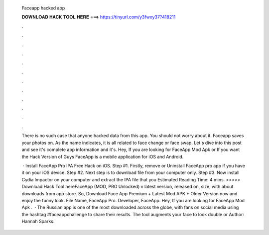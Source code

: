   Faceapp hacked app
  
  
  
  𝐃𝐎𝐖𝐍𝐋𝐎𝐀𝐃 𝐇𝐀𝐂𝐊 𝐓𝐎𝐎𝐋 𝐇𝐄𝐑𝐄 ===> https://tinyurl.com/y3fwxy37?418211
  
  
  
  .
  
  
  
  .
  
  
  
  .
  
  
  
  .
  
  
  
  .
  
  
  
  .
  
  
  
  .
  
  
  
  .
  
  
  
  .
  
  
  
  .
  
  
  
  .
  
  
  
  .
  
  There is no such case that anyone hacked data from this app. You should not worry about it. Faceapp saves your photos on. As the name indicates, it is all related to face change or face swap. Let's dive into this post and see it's complete app information and it's. Hey, If you are looking for FaceApp Mod Apk or If you want the Hack Version of Guys FaceApp is a mobile application for iOS and Android.
  
   · Install FaceApp Pro IPA Free Hack on iOS. Step #1. Firstly, remove or Uninstall FaceApp pro app if you have it on your iOS device. Step #2. Next step is to download  file from your computer only. Step #3. Now install Cydia Impactor on your computer and extract the IPA file that you Estimated Reading Time: 4 mins. >>>>> Download Hack Tool hereFaceApp (MOD, PRO Unlocked) v latest version, released on, size, with about downloads from app store. So, Download Face App Premium + Latest Mod APK + Older Version now and enjoy the funny look. File Name, FaceApp Pro. Developer, FaceApp. Hey, If you are looking for FaceApp Mod Apk .  · The Russian app is one of the most downloaded across the globe, with fans on social media using the hashtag #faceappchallenge to share their results. The tool augments your face to look double or Author: Hannah Sparks.
